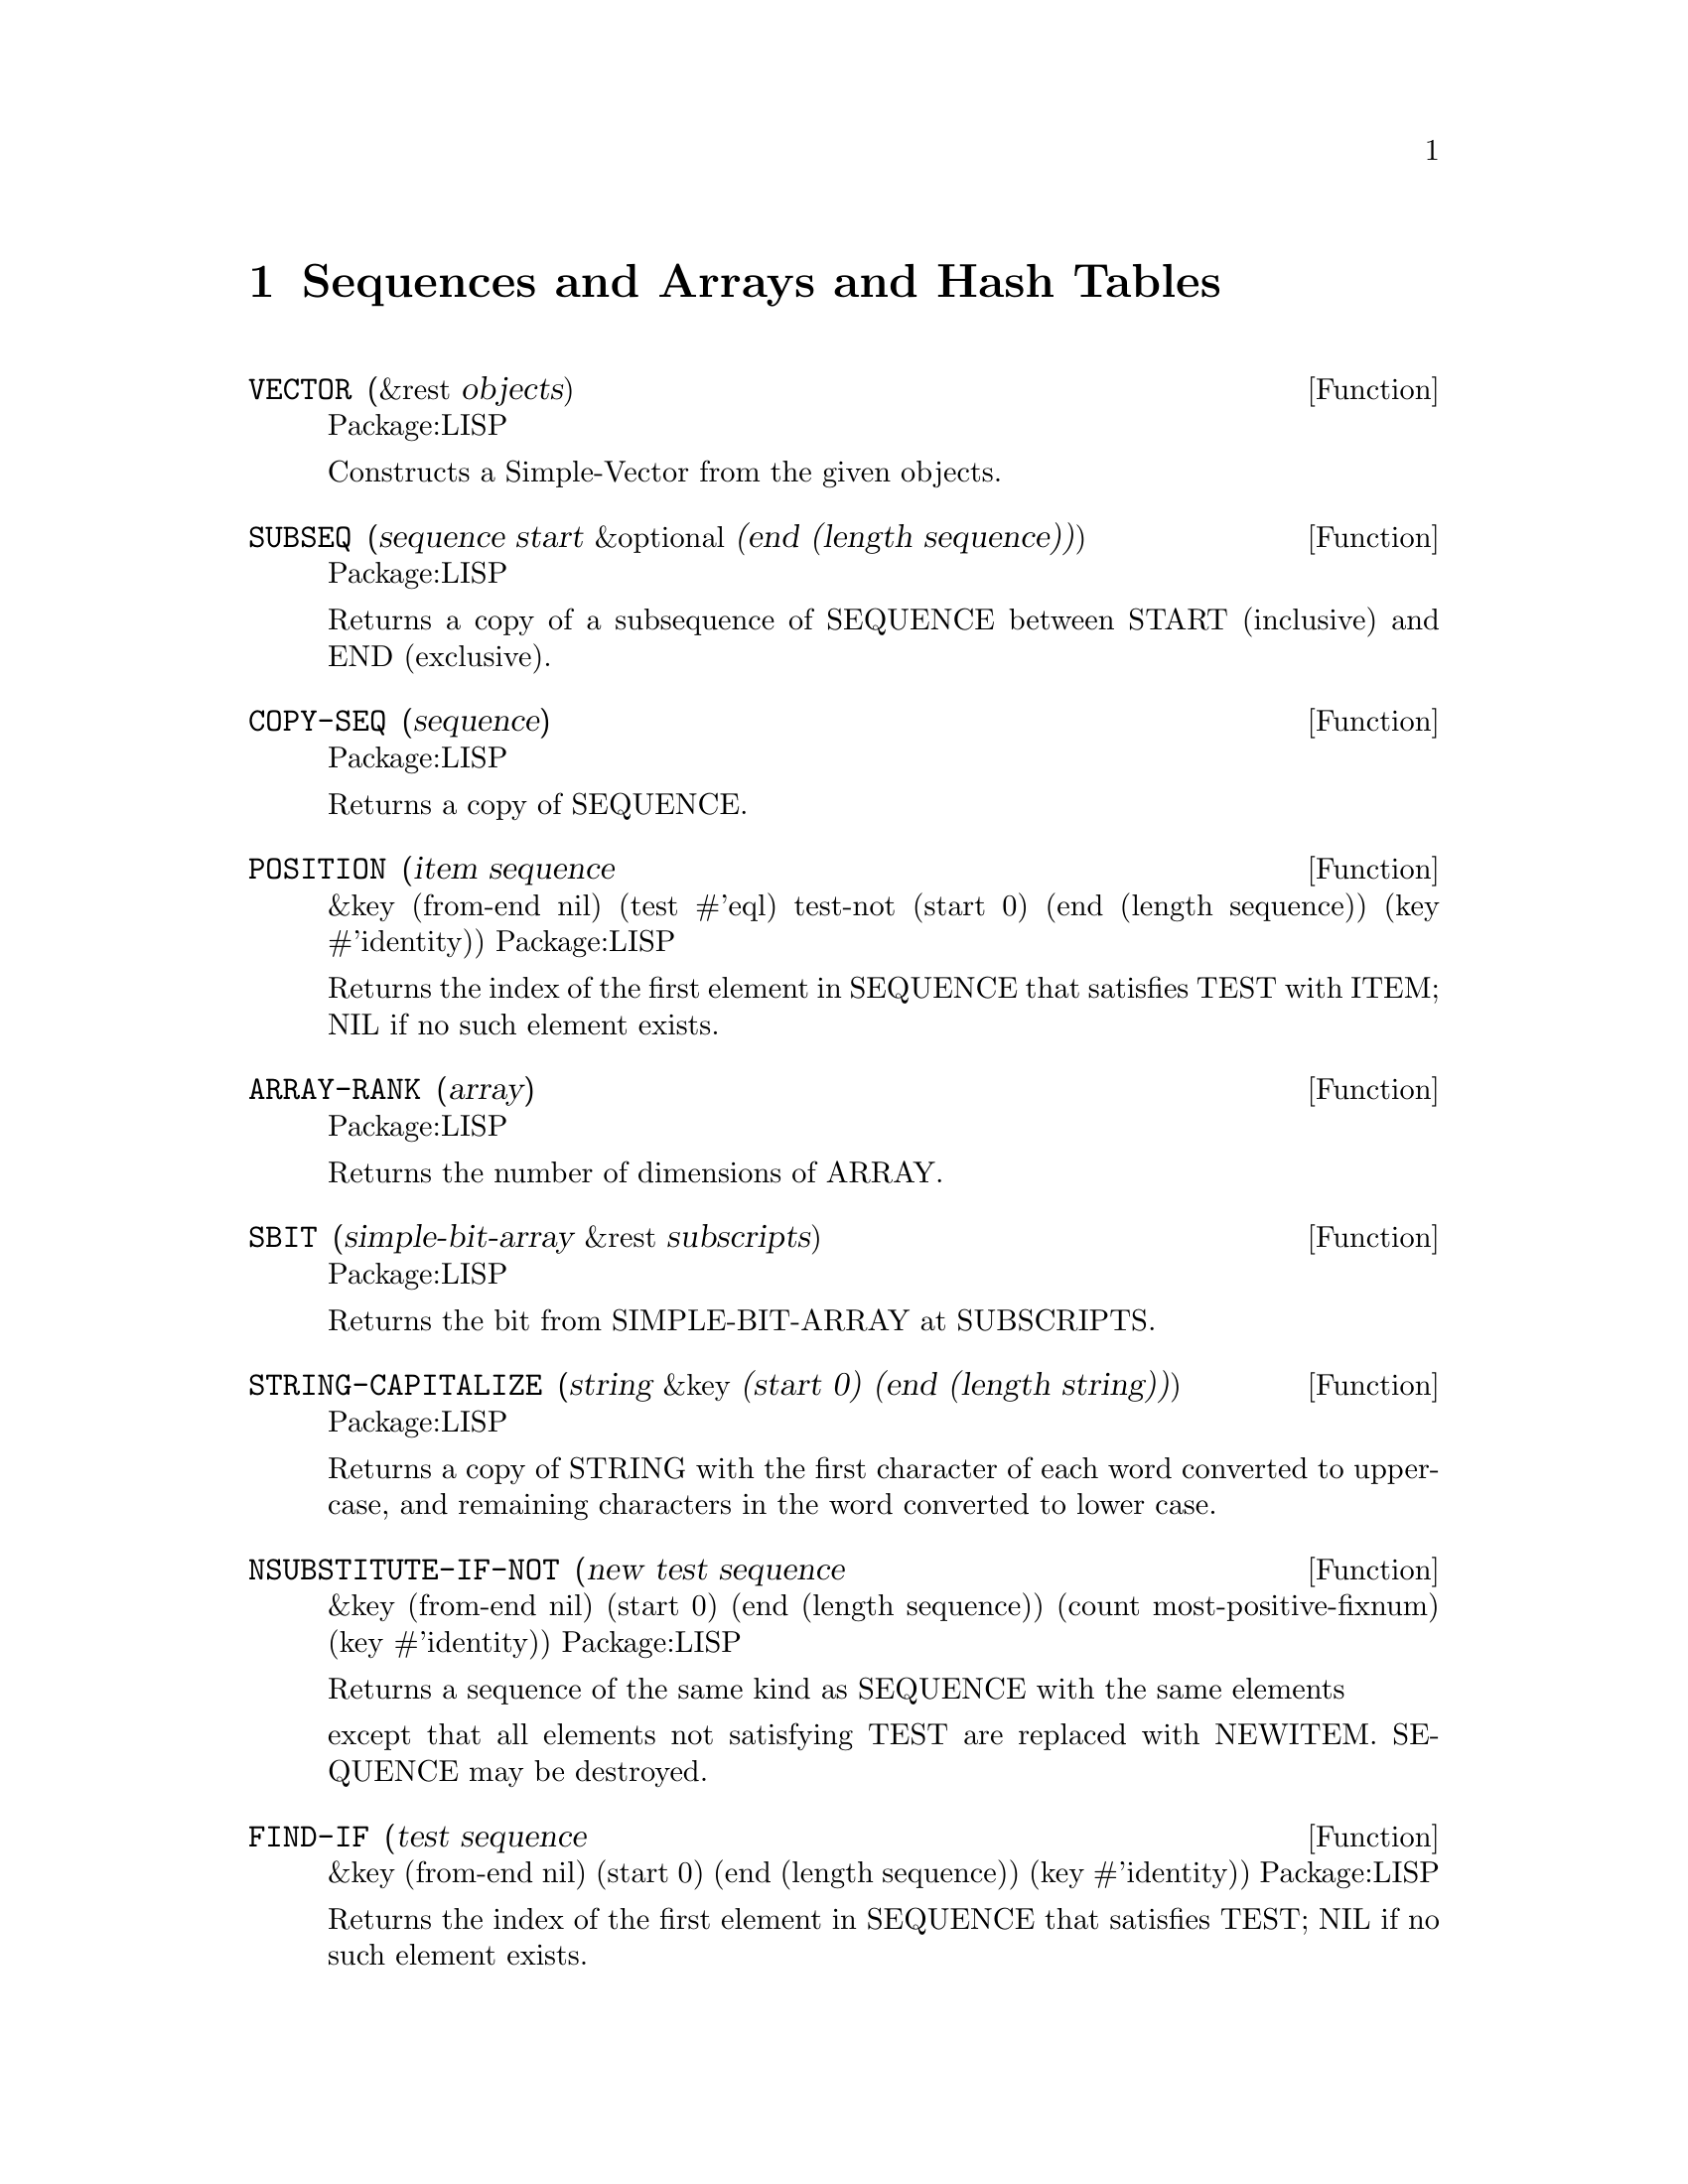 @node Sequences and Arrays and Hash Tables, Characters, Numbers, Top
@chapter Sequences and Arrays and Hash Tables

@defun VECTOR (&rest objects)
Package:LISP

Constructs a Simple-Vector from the given objects.


@end defun

@defun SUBSEQ (sequence start &optional (end (length sequence)))
Package:LISP

Returns a copy of a subsequence of SEQUENCE between START (inclusive) and
END (exclusive).


@end defun

@defun COPY-SEQ (sequence)
Package:LISP

Returns a copy of SEQUENCE.


@end defun

@defun POSITION (item sequence
       &key (from-end nil) (test #'eql) test-not (start 0)
            (end (length sequence)) (key #'identity))
Package:LISP

Returns the index of the first element in SEQUENCE that satisfies TEST with
ITEM; NIL if no such element exists.


@end defun

@defun ARRAY-RANK (array)
Package:LISP

Returns the number of dimensions of ARRAY.


@end defun

@defun SBIT (simple-bit-array &rest subscripts)
Package:LISP

Returns the bit from SIMPLE-BIT-ARRAY at SUBSCRIPTS.


@end defun

@defun STRING-CAPITALIZE (string &key (start 0) (end (length string)))
Package:LISP

Returns a copy of STRING with the first character of each word converted to
upper-case, and remaining characters in the word converted to lower case.


@end defun

@defun NSUBSTITUTE-IF-NOT (new test sequence
       &key (from-end nil) (start 0) (end (length sequence))
            (count most-positive-fixnum) (key #'identity))
Package:LISP

Returns a sequence of the same kind as SEQUENCE with the same elements

except that all elements not satisfying TEST are replaced with NEWITEM.
SEQUENCE may be destroyed.


@end defun

@defun FIND-IF (test sequence
       &key (from-end nil) (start 0) (end (length sequence)) (key #'identity))
Package:LISP

Returns the index of the first element in SEQUENCE that satisfies TEST; NIL if
no such element exists.


@end defun

@defun BIT-EQV (bit-array1 bit-array2 &optional (result-bit-array nil))
Package:LISP

Performs a bit-wise logical EQV  on the elements of BIT-ARRAY1 and BIT-ARRAY2.
Puts the results into a new bit array if RESULT-BIT-ARRAY is NIL, into
BIT-ARRAY1 if RESULT-BIT-ARRAY is T, or into RESULT-BIT-ARRAY otherwise.


@end defun

@defun STRING< (string1 string2
       &key (start1 0) (end1 (length string1))
            (start2 0) (end2 (length string2)))
Package:LISP

If STRING1 is lexicographically less than STRING2, then returns the longest
common prefix of the strings.  Otherwise, returns NIL.


@end defun

@defun REVERSE (sequence)
Package:LISP

Returns a new sequence containing the same elements as SEQUENCE but in
reverse order.


@end defun

@defun NSTRING-UPCASE (string &key (start 0) (end (length string)))
Package:LISP

Returns STRING with all lower case characters converted to uppercase.


@end defun

@defun STRING>= (string1 string2
       &key (start1 0) (end1 (length string1))
            (start2 0) (end2 (length string2)))
Package:LISP

If STRING1 is lexicographically greater than or equal to STRING2, then returns
the longest common prefix of the strings.  Otherwise, returns NIL.


@end defun

@defun ARRAY-ROW-MAJOR-INDEX (array &rest subscripts)
Package:LISP

Returns the index into the data vector of ARRAY for the element of ARRAY
specified by SUBSCRIPTS.


@end defun


@defun ARRAY-DIMENSION (array axis-number)
Package:LISP

Returns the length of AXIS-NUMBER of ARRAY.


@end defun

@defun FIND (item sequence
       &key (from-end nil) (test #'eql) test-not (start 0)
            (end (length sequence)) (key #'identity))
Package:LISP

Returns the first element in SEQUENCE satisfying TEST with ITEM; NIL if no
such element exists.


@end defun

@defun STRING-NOT-EQUAL (string1 string2
       &key (start1 0) (end1 (length string1))
            (start2 0) (end2 (length string2)))
Package:LISP

Similar to STRING=, but ignores cases.


@end defun

@defun STRING-RIGHT-TRIM (char-bag string)
Package:LISP

Returns a copy of STRING with the characters in CHAR-BAG removed from the
right end.


@end defun

@defun DELETE-IF-NOT (test sequence
       &key (from-end nil) (start 0) (end (length sequence))
            (count most-positive-fixnum) (key #'identity))
Package:LISP

Returns a sequence formed by destructively removing the elements not
satisfying TEST from SEQUENCE.


@end defun

@defun REMOVE-IF-NOT (test sequence
       &key (from-end nil) (start 0) (end (length sequence))
            (count most-positive-fixnum) (key #'identity))
Package:LISP

Returns a copy of SEQUENCE with elements not satisfying TEST removed.


@end defun

@defun STRING= (string1 string2
       &key (start1 0) (end1 (length string1))
            (start2 0) (end2 (length string2)))
Package:LISP

Returns T if the two strings are character-wise CHAR=; NIL otherwise.


@end defun

@defun NSUBSTITUTE-IF (new test sequence
       &key (from-end nil) (start 0) (end (length sequence))
            (count most-positive-fixnum) (key #'identity))
Package:LISP

Returns a sequence of the same kind as SEQUENCE with the same elements
except that all elements satisfying TEST are replaced with NEWITEM.  SEQUENCE
may be destroyed.


@end defun

@defun SOME (predicate sequence &rest more-sequences)
Package:LISP

Returns T if at least one of the elements in SEQUENCEs satisfies PREDICATE;
NIL otherwise.


@end defun

@defun MAKE-STRING (size &key (initial-element #\Space))
Package:LISP

Creates and returns a new string of SIZE length whose elements are all
INITIAL-ELEMENT.


@end defun

@defun NSUBSTITUTE (newitem olditem sequence
       &key (from-end nil) (test #'eql) test-not (start 0)
            (end (length sequence)) (count most-positive-fixnum)
            (key #'identity))
Package:LISP

Returns a sequence of the same kind as SEQUENCE with the same elements
except that OLDITEMs are replaced with NEWITEM.  SEQUENCE may be destroyed.


@end defun

@defun STRING-EQUAL (string1 string2
       &key (start1 0) (end1 (length string1))
            (start2 0) (end2 (length string2)))
Package:LISP

Given two strings (string1 and string2), and optional integers start1,
start2, end1 and end2, compares characters in string1 to characters in
string2 (using char-equal).


@end defun

@defun STRING-NOT-GREATERP (string1 string2
       &key (start1 0) (end1 (length string1))
            (start2 0) (end2 (length string2)))
Package:LISP

Similar to STRING<=, but ignores cases.


@end defun

@defun STRING> (string1 string2
       &key (start1 0) (end1 (length string1))
            (start2 0) (end2 (length string2)))
Package:LISP

If STRING1 is lexicographically greater than STRING2, then returns the
longest common prefix of the strings.  Otherwise, returns NIL.


@end defun

@defun STRINGP (x)
Package:LISP

Returns T if X is a string; NIL otherwise.


@end defun

@defun DELETE-IF (test sequence
       &key (from-end nil) (start 0) (end (length sequence))
            (count most-positive-fixnum) (key #'identity))
Package:LISP

Returns a sequence formed by removing the elements satisfying TEST
destructively from SEQUENCE.


@end defun

@defun SIMPLE-STRING-P (x)
Package:LISP

Returns T if X is a simple string; NIL otherwise.


@end defun

@defun REMOVE-IF (test sequence
       &key (from-end nil) (start 0) (end (length sequence))
            (count most-positive-fixnum) (key #'identity))
Package:LISP

Returns a copy of SEQUENCE with elements satisfying TEST removed.


@end defun

@defun HASH-TABLE-COUNT (hash-table)
Package:LISP

Returns the number of entries in the given Hash-Table.


@end defun

@defun ARRAY-DIMENSIONS (array)
Package:LISP

Returns a list whose elements are the dimensions of ARRAY


@end defun

@defun SUBSTITUTE-IF-NOT (new test sequence
       &key (from-end nil) (start 0) (end (length sequence))
            (count most-positive-fixnum) (key #'identity))
Package:LISP

Returns a sequence of the same kind as SEQUENCE with the same elements
except that all elements not satisfying TEST are replaced with NEWITEM.


@end defun

@defun ADJUSTABLE-ARRAY-P (array)
Package:LISP

Returns T if ARRAY is adjustable; NIL otherwise.


@end defun

@defun SVREF (simple-vector index)
Package:LISP

Returns the INDEX-th element of SIMPLE-VECTOR.


@end defun

@defun VECTOR-PUSH-EXTEND (new-element vector &optional (extension (length vector)))
Package:LISP

Similar to VECTOR-PUSH except that, if the fill pointer gets too large,
extends VECTOR rather then simply returns NIL.


@end defun

@defun DELETE (item sequence
       &key (from-end nil) (test #'eql) test-not (start 0)
            (end (length sequence)) (count most-positive-fixnum)
            (key #'identity))
Package:LISP

Returns a sequence formed by removing the specified ITEM destructively from
SEQUENCE.


@end defun

@defun REMOVE (item sequence
       &key (from-end nil) (test #'eql) test-not (start 0)
            (end (length sequence)) (count most-positive-fixnum)
            (key #'identity))
Package:LISP

Returns a copy of SEQUENCE with ITEM removed.


@end defun

@defun STRING (x)
Package:LISP

Coerces X into a string.  If X is a string, then returns X itself.  If X is a
symbol, then returns X's print name.  If X is a character, then returns a one
element string containing that character.  Signals an error if X cannot be
coerced into a string.


@end defun

@defun STRING-UPCASE (string &key (start 0) (end (length string)))
Package:LISP

Returns a copy of STRING with all lower case characters converted to
uppercase.


@end defun

@defun GETHASH (key hash-table &optional (default nil))
Package:LISP

Finds the entry in HASH-TABLE whose key is KEY and returns the associated
value and T, as multiple values.  Returns DEFAULT and NIL if there is no
such entry.


@end defun

@defun MAKE-HASH-TABLE (&key (test 'eql) (size 1024) (rehash-size 1.5) (rehash-threshold 0.7))
Package:LISP

Creates and returns a hash table.


@end defun

@defun STRING/= (string1 string2
       &key (start1 0) (end1 (length string1))
            (start2 0) (end2 (length string2)))
Package:LISP

Returns NIL if STRING1 and STRING2 are character-wise CHAR=.  Otherwise,
returns the index to the longest common prefix of the strings.


@end defun

@defun STRING-GREATERP (string1 string2
       &key (start1 0) (end1 (length string1))
            (start2 0) (end2 (length string2)))
Package:LISP

Similar to STRING>, but ignores cases.


@end defun

@defun ELT (sequence index)
Package:LISP

Returns the INDEX-th element of SEQUENCE.


@end defun

@defun MAKE-ARRAY (dimensions
       &key (element-type t) initial-element (initial-contents nil)
            (adjustable nil) (fill-pointer nil) (displaced-to nil)
            (displaced-index-offset 0) static)
Package:LISP

Creates an array of the specified DIMENSIONS.  The default for INITIAL-
ELEMENT depends on ELEMENT-TYPE.
MAKE-ARRAY will always try to find the `best' array to
accommodate the element-type specified.   For example on a SUN element-type
(mod 1) --> bit
(integer 0 10) --> unsigned-char
(integer -3 10) --> signed-char
si::best-array-element-type is the function doing this.  It
is also used by the compiler, for coercing array element types.
If you are going to declare an array you should use the same
element type as was used in making it.  eg
(setq my-array (make-array 4 :element-type '(integer 0 10)))
(the (array (integer 0 10)) my-array)
    When wanting to optimize references to an array you need to
declare the array eg: (the (array (integer -3 10)) my-array) if ar
were constructed using the (integer -3 10) element-type.  You could of
course have used signed-char, but since the ranges may be
implementation dependent it is better to use -3 10 range.  MAKE-ARRAY
needs to do some calculation with the element-type if you don't
provide a primitive data-type.  One way of doing this in a machine
independent fashion:

  (defvar *my-elt-type* #.
      (array-element-type (make-array 1 :element-type '(integer -3 10))))

Then calls to (make-array n :element-type *my-elt-type*) will not have to go
through a type inclusion computation.  The keyword STATIC (GCL specific) if non
nil, will cause the array body to be non relocatable.



@end defun

@defun NSTRING-DOWNCASE (string &key
(start 0) (end (length string)))
Package:LISP
 Returns STRING with all upper case
characters converted to lowercase.


@end defun

@defun ARRAY-IN-BOUNDS-P (array
&rest subscripts)
Package:LISP
 Returns T if SUBSCRIPTS are valid subscripts for
ARRAY; NIL otherwise.


@end defun

@defun SORT  (sequence predicate &key (key #'identity))
Package:LISP
 Destructively sorts SEQUENCE.
PREDICATE should return non-NIL if its first argument is to precede
its second argument.


@end defun

@defun HASH-TABLE-P  (x)
Package:LISP

Returns T if X is a hash table object; NIL
otherwise.


@end defun

@defun COUNT-IF-NOT  (test
sequence
       &key (from-end nil) (start 0) (end (length sequence)) (key #'identity))
Package:LISP

Returns the number of elements in SEQUENCE not satisfying TEST.


@end defun

@defun FILL-POINTER (vector)
Package:LISP

Returns the fill pointer of VECTOR.


@end defun


@defun ARRAYP (x)
Package:LISP

Returns T if X is an array; NIL otherwise.


@end defun

@defun REPLACE (sequence1 sequence2
       &key (start1 0) (end1 (length sequence1))
            (start2 0) (end2 (length sequence2)))
Package:LISP

Destructively modifies SEQUENCE1 by copying successive elements into it from
SEQUENCE2.


@end defun

@defun BIT-XOR (bit-array1 bit-array2 &optional (result-bit-array nil))
Package:LISP

Performs a bit-wise logical XOR on the elements of BIT-ARRAY1 and BIT-ARRAY2.
Puts the results into a new bit array if RESULT-BIT-ARRAY is NIL, into
BIT-ARRAY1 if RESULT-BIT-ARRAY is T, or into RESULT-BIT-ARRAY otherwise.


@end defun

@defun CLRHASH (hash-table)
Package:LISP

Removes all entries of HASH-TABLE and returns the hash table itself.


@end defun

@defun SUBSTITUTE-IF (newitem test sequence
       &key (from-end nil) (start 0) (end (length sequence))
            (count most-positive-fixnum) (key #'identity))
Package:LISP

Returns a sequence of the same kind as SEQUENCE with the same elements
except that all elements satisfying TEST are replaced with NEWITEM.


@end defun

@defun MISMATCH (sequence1 sequence2
       &key (from-end nil) (test #'eql) test-not (start1 0) (start2 0)
            (end1 (length sequence1)) (end2 (length sequence2))
            (key #'identity))
Package:LISP

The specified subsequences of SEQUENCE1 and SEQUENCE2 are compared
element-wise.  If they are of equal length and match in every element, the
result is NIL.  Otherwise, the result is a non-negative integer, the index
within SEQUENCE1 of the leftmost position at which they fail to match; or, if
one is shorter than and a matching prefix of the other, the index within
SEQUENCE1 beyond the last position tested is returned.


@end defun

@defvr {Constant} ARRAY-TOTAL-SIZE-LIMIT 
Package:LISP
The exclusive upper bound on the total number of elements of an array.


@end defvr

@defun VECTOR-POP (vector)
Package:LISP

Attempts to decrease the fill-pointer of VECTOR by 1 and returns the element
pointed to by the new fill pointer.  Signals an error if the old value of
the fill pointer is 0.


@end defun

@defun SUBSTITUTE (newitem olditem sequence
       &key (from-end nil) (test #'eql) test-not (start 0)
            (end (length sequence)) (count most-positive-fixnum)
            (key #'identity))
Package:LISP

Returns a sequence of the same kind as SEQUENCE with the same elements
except that OLDITEMs are replaced with NEWITEM.


@end defun

@defun ARRAY-HAS-FILL-POINTER-P (array)
Package:LISP

Returns T if ARRAY has a fill pointer; NIL otherwise.


@end defun

@defun CONCATENATE (result-type &rest sequences)
Package:LISP

Returns a new sequence of the specified RESULT-TYPE, consisting of all
elements in SEQUENCEs.


@end defun

@defun VECTOR-PUSH (new-element vector)
Package:LISP

Attempts to set the element of ARRAY designated by its fill pointer to
NEW-ELEMENT and increments the fill pointer by one.  Returns NIL if the fill
pointer is too large.  Otherwise, returns the new fill pointer value.


@end defun

@defun STRING-TRIM (char-bag string)
Package:LISP

Returns a copy of STRING with the characters in CHAR-BAG removed from both
ends.


@end defun

@defun ARRAY-ELEMENT-TYPE (array)
Package:LISP

Returns the type of the elements of ARRAY


@end defun

@defun NOTANY (predicate sequence &rest more-sequences)
Package:LISP

Returns T if none of the elements in SEQUENCEs satisfies PREDICATE; NIL
otherwise.


@end defun

@defun BIT-NOT (bit-array &optional (result-bit-array nil))
Package:LISP

Performs a bit-wise logical NOT in the elements of BIT-ARRAY.
Puts the results into a new bit array if RESULT-BIT-ARRAY is NIL, into
BIT-ARRAY if RESULT-BIT-ARRAY is T, or into RESULT-BIT-ARRAY otherwise.


@end defun

@defun BIT-ORC1 (bit-array1 bit-array2 &optional (result-bit-array nil))
Package:LISP

Performs a bit-wise logical ORC1 on the elements of BIT-ARRAY1 and BIT-ARRAY2.
Puts the results into a new bit array if RESULT-BIT-ARRAY is NIL, into
BIT-ARRAY1 if RESULT-BIT-ARRAY is T, or into RESULT-BIT-ARRAY otherwise.


@end defun

@defun COUNT-IF (test sequence
       &key (from-end nil) (start 0) (end (length sequence)) (key #'identity))
Package:LISP

Returns the number of elements in SEQUENCE satisfying TEST.


@end defun

@defun MAP (result-type function sequence &rest more-sequences)
Package:LISP

FUNCTION must take as many arguments as there are sequences provided.  The 
result is a sequence such that the i-th element is the result of applying
FUNCTION to the i-th elements of the SEQUENCEs.


@end defun

@defvr {Constant} ARRAY-RANK-LIMIT 
Package:LISP
The exclusive upper bound on the rank of an array.


@end defvr

@defun COUNT (item sequence
       &key (from-end nil) (test #'eql) test-not (start 0)
            (end (length sequence)) (key #'identity))
Package:LISP

Returns the number of elements in SEQUENCE satisfying TEST with ITEM.


@end defun

@defun BIT-VECTOR-P (x)
Package:LISP

Returns T if X is a bit vector; NIL otherwise.


@end defun

@defun NSTRING-CAPITALIZE (string &key (start 0) (end (length string)))
Package:LISP

Returns STRING with the first character of each word converted to upper-case,
and remaining characters in the word converted to lower case.


@end defun

@defun ADJUST-ARRAY (array dimensions
       &key (element-type (array-element-type array))
            initial-element (initial-contents nil) (fill-pointer nil)
            (displaced-to nil) (displaced-index-offset 0))
Package:LISP

Adjusts the dimensions of ARRAY to the given DIMENSIONS.  The default value
of INITIAL-ELEMENT depends on ELEMENT-TYPE.


@end defun

@defun SEARCH (sequence1 sequence2
       &key (from-end nil) (test #'eql) test-not (start1 0) (start2 0)
            (end1 (length sequence1)) (end2 (length sequence2))
            (key #'identity))
Package:LISP

A search is conducted for the first subsequence of SEQUENCE2 which
element-wise matches SEQUENCE1.  If there is such a subsequence in SEQUENCE2,
the index of the its leftmost element is returned; otherwise, NIL is
returned.


@end defun

@defun SIMPLE-BIT-VECTOR-P (x)
Package:LISP

Returns T if X is a simple bit-vector; NIL otherwise.


@end defun

@defun MAKE-SEQUENCE (type length &key initial-element)
Package:LISP

Returns a sequence of the given TYPE and LENGTH, with elements initialized
to INITIAL-ELEMENT.  The default value of INITIAL-ELEMENT depends on TYPE.


@end defun

@defun BIT-ORC2 (bit-array1 bit-array2 &optional (result-bit-array nil))
Package:LISP

Performs a bit-wise logical ORC2 on the elements of BIT-ARRAY1 and BIT-ARRAY2.
Puts the results into a new bit array if RESULT-BIT-ARRAY is NIL, into
BIT-ARRAY1 if RESULT-BIT-ARRAY is T, or into RESULT-BIT-ARRAY otherwise.


@end defun

@defun NREVERSE (sequence)
Package:LISP

Returns a sequence of the same elements as SEQUENCE but in reverse order.
SEQUENCE may be destroyed.


@end defun

@defvr {Constant} ARRAY-DIMENSION-LIMIT 
Package:LISP
The exclusive upper bound of the array dimension.


@end defvr

@defun NOTEVERY (predicate sequence &rest more-sequences)
Package:LISP

Returns T if at least one of the elements in SEQUENCEs does not satisfy
PREDICATE; NIL otherwise.


@end defun

@defun POSITION-IF-NOT (test sequence
       &key (from-end nil) (start 0) (end (length sequence)) (key #'identity))
Package:LISP

Returns the index of the first element in SEQUENCE that does not satisfy TEST;
NIL if no such element exists.


@end defun

@defun STRING-DOWNCASE (string &key (start 0) (end (length string)))
Package:LISP

Returns a copy of STRING with all upper case characters converted to
lowercase.


@end defun

@defun BIT (bit-array &rest subscripts)
Package:LISP

Returns the bit from BIT-ARRAY at SUBSCRIPTS.


@end defun

@defun STRING-NOT-LESSP (string1 string2
       &key (start1 0) (end1 (length string1))
            (start2 0) (end2 (length string2)))
Package:LISP

Similar to STRING>=, but ignores cases.


@end defun

@defun CHAR (string index)
Package:LISP

Returns the INDEX-th character in STRING.


@end defun

@defun AREF (array &rest subscripts)
Package:LISP

Returns the element of ARRAY specified by SUBSCRIPTS.


@end defun

@defun FILL (sequence item &key (start 0) (end (length sequence)))
Package:LISP

Replaces the specified elements of SEQUENCE all with ITEM.


@end defun

@defun STABLE-SORT (sequence predicate &key (key #'identity))
Package:LISP

Destructively sorts SEQUENCE.  PREDICATE should return non-NIL if its first
argument is to precede its second argument.


@end defun

@defun BIT-IOR (bit-array1 bit-array2 &optional (result-bit-array nil))
Package:LISP

Performs a bit-wise logical IOR on the elements of BIT-ARRAY1 and BIT-ARRAY2.
Puts the results into a new bit array if RESULT-BIT-ARRAY is NIL, into
BIT-ARRAY1 if RESULT-BIT-ARRAY is T, or into RESULT-BIT-ARRAY otherwise.


@end defun

@defun REMHASH (key hash-table)
Package:LISP

Removes any entry for KEY in HASH-TABLE.  Returns T if such an entry
existed; NIL otherwise.


@end defun

@defun VECTORP (x)
Package:LISP

Returns T if X is a vector; NIL otherwise.


@end defun

@defun STRING<= (string1 string2
       &key (start1 0) (end1 (length string1))
            (start2 0) (end2 (length string2)))
Package:LISP

If STRING1 is lexicographically less than or equal to STRING2, then returns
the longest common prefix of the two strings.  Otherwise, returns NIL.


@end defun

@defun SIMPLE-VECTOR-P (x)
Package:LISP

Returns T if X is a simple vector; NIL otherwise.


@end defun

@defun STRING-LEFT-TRIM (char-bag string)
Package:LISP

Returns a copy of STRING with the characters in CHAR-BAG removed from the
left end.


@end defun

@defun ARRAY-TOTAL-SIZE (array)
Package:LISP

Returns the total number of elements of ARRAY.


@end defun

@defun FIND-IF-NOT (test sequence
       &key (from-end nil) (start 0) (end (length sequence)) (key #'identity))
Package:LISP

Returns the index of the first element in SEQUENCE that does not satisfy
TEST; NIL if no such element exists.


@end defun

@defun DELETE-DUPLICATES (sequence &key (from-end nil) (test #'eql) test-not (start 0)
                     (end (length sequence)) (key #'identity))
Package:LISP

Returns a sequence formed by removing duplicated elements destructively from
SEQUENCE.


@end defun

@defun REMOVE-DUPLICATES (sequence
       &key (from-end nil) (test #'eql) test-not (start 0)
            (end (length sequence)) (key #'identity))
Package:LISP

The elements of SEQUENCE are examined, and if any two match, one is discarded.
Returns the resulting sequence.


@end defun

@defun POSITION-IF (test sequence
       &key (from-end nil) (start 0) (end (length sequence)) (key #'identity))
Package:LISP

Returns the index of the first element in SEQUENCE that satisfies TEST; NIL
if no such element exists.


@end defun

@defun MERGE (result-type sequence1 sequence2 predicate &key (key #'identity))
Package:LISP

SEQUENCE1 and SEQUENCE2 are destructively merged into a sequence of type
RESULT-TYPE using PREDICATE to order the elements.


@end defun

@defun EVERY (predicate sequence &rest more-sequences)
Package:LISP

Returns T if every elements of SEQUENCEs satisfy PREDICATE; NIL otherwise.


@end defun

@defun REDUCE (function sequence
       &key (from-end nil) (start 0) (end (length sequence)) initial-value)
Package:LISP

Combines all the elements of SEQUENCE using a binary operation FUNCTION.
If INITIAL-VALUE is supplied, it is logically placed before the SEQUENCE.


@end defun

@defun STRING-LESSP (string1 string2
       &key (start1 0) (end1 (length string1))
            (start2 0) (end2 (length string2)))
Package:LISP

Similar to STRING<, but ignores cases.


@end defun
